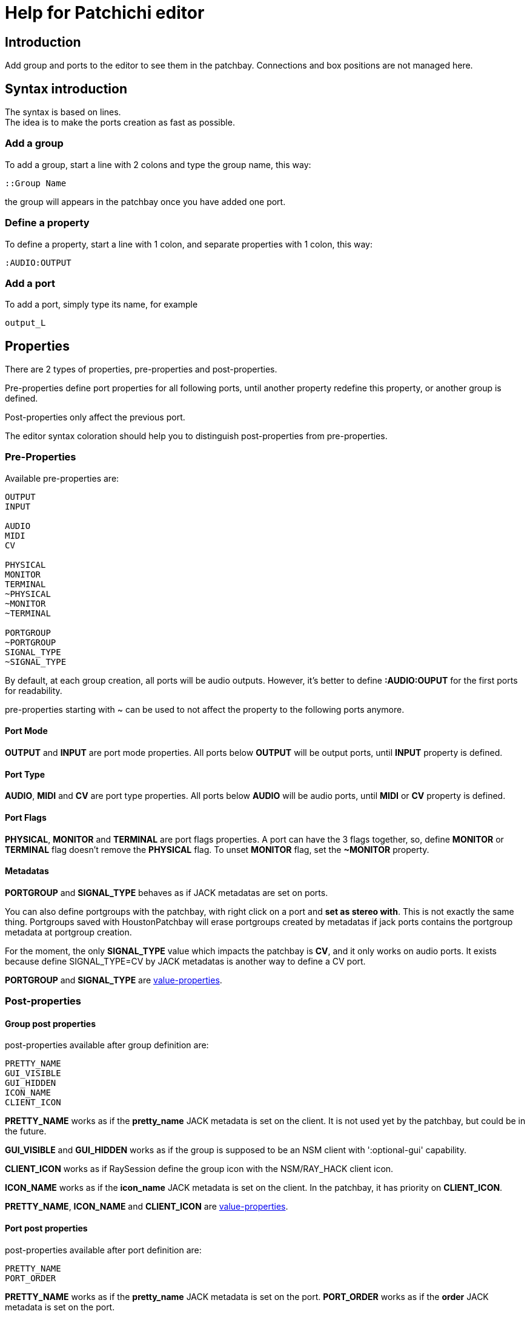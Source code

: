 = Help for Patchichi editor

== Introduction

Add group and ports to the editor to see them in the patchbay.
Connections and box positions are not managed here.

== Syntax introduction

The syntax is based on lines. +
The idea is to make the ports creation as fast as possible.

=== Add a group

To add a group, start a line with 2 colons and type the group name, this way:

```
::Group Name
```

the group will appears in the patchbay once you have added one port.

=== Define a property

To define a property, start a line with 1 colon, and separate properties with 1 colon, this way:

```
:AUDIO:OUTPUT
```

=== Add a port

To add a port, simply type its name, for example

```
output_L
```

== Properties

There are 2 types of properties, pre-properties and post-properties.

Pre-properties define port properties for all following ports, until another property redefine this property, or another group is defined.

Post-properties only affect the previous port.

The editor syntax coloration should help you to distinguish post-properties from pre-properties.

=== Pre-Properties

Available pre-properties are:

```
OUTPUT
INPUT

AUDIO
MIDI
CV

PHYSICAL
MONITOR
TERMINAL
~PHYSICAL
~MONITOR
~TERMINAL

PORTGROUP
~PORTGROUP
SIGNAL_TYPE
~SIGNAL_TYPE
```

By default, at each group creation, all ports will be audio outputs. However, it's better to define *:AUDIO:OUPUT* for the first ports for readability.

pre-properties starting with ~ can be used to not affect the property to the following ports anymore.

==== Port Mode

*OUTPUT* and *INPUT* are port mode properties. All ports below *OUTPUT* will be output ports, until *INPUT* property is defined.

==== Port Type

*AUDIO*, *MIDI* and *CV* are port type properties. All ports below *AUDIO* will be audio ports, until *MIDI* or *CV* property is defined.

==== Port Flags

*PHYSICAL*, *MONITOR* and *TERMINAL* are port flags properties. A port can have the 3 flags together, so, define *MONITOR* or *TERMINAL* flag doesn't remove the *PHYSICAL* flag.
To unset *MONITOR* flag, set the *~MONITOR* property.

==== Metadatas

*PORTGROUP* and *SIGNAL_TYPE* behaves as if JACK metadatas are set on ports.

You can also define portgroups with the patchbay, with right click on a port and *set as stereo with*. This is not exactly the same thing. Portgroups saved with HoustonPatchbay will erase portgroups created by metadatas if jack ports contains the portgroup metadata at portgroup creation.

For the moment, the only *SIGNAL_TYPE* value which impacts the patchbay is *CV*, and it only works on audio ports. It exists because define SIGNAL_TYPE=CV by JACK metadatas is another way to define a CV port.

*PORTGROUP* and *SIGNAL_TYPE* are <<value_properties>>.

=== Post-properties

==== Group post properties
post-properties available after group definition are:

```
PRETTY_NAME
GUI_VISIBLE
GUI_HIDDEN
ICON_NAME
CLIENT_ICON
```

*PRETTY_NAME* works as if the *pretty_name* JACK metadata is set on the client. It is not used yet by the patchbay, but could be in the future.

*GUI_VISIBLE* and *GUI_HIDDEN* works as if the group is supposed to be an NSM client with ':optional-gui' capability.

*CLIENT_ICON* works as if RaySession define the group icon with the NSM/RAY_HACK client icon.

*ICON_NAME* works as if the *icon_name* JACK metadata is set on the client. In the patchbay, it has priority on *CLIENT_ICON*.

*PRETTY_NAME*, *ICON_NAME* and *CLIENT_ICON* are <<value_properties>>.

==== Port post properties

post-properties available after port definition are:

```
PRETTY_NAME
PORT_ORDER
```
*PRETTY_NAME* works as if the *pretty_name* JACK metadata is set on the port.
*PORT_ORDER* works as if the *order* JACK metadata is set on the port.

PRETTY_NAME and PORT_ORDER are <<value_properties>>.

[#value_properties]
=== value-properties

value-properties have to be defined with the following syntax:

```
PROPERTY=my value
```

if the value contains colons, you have to preceed this colons with antislash, this way

```
PROPERTY=something\:something else
```
